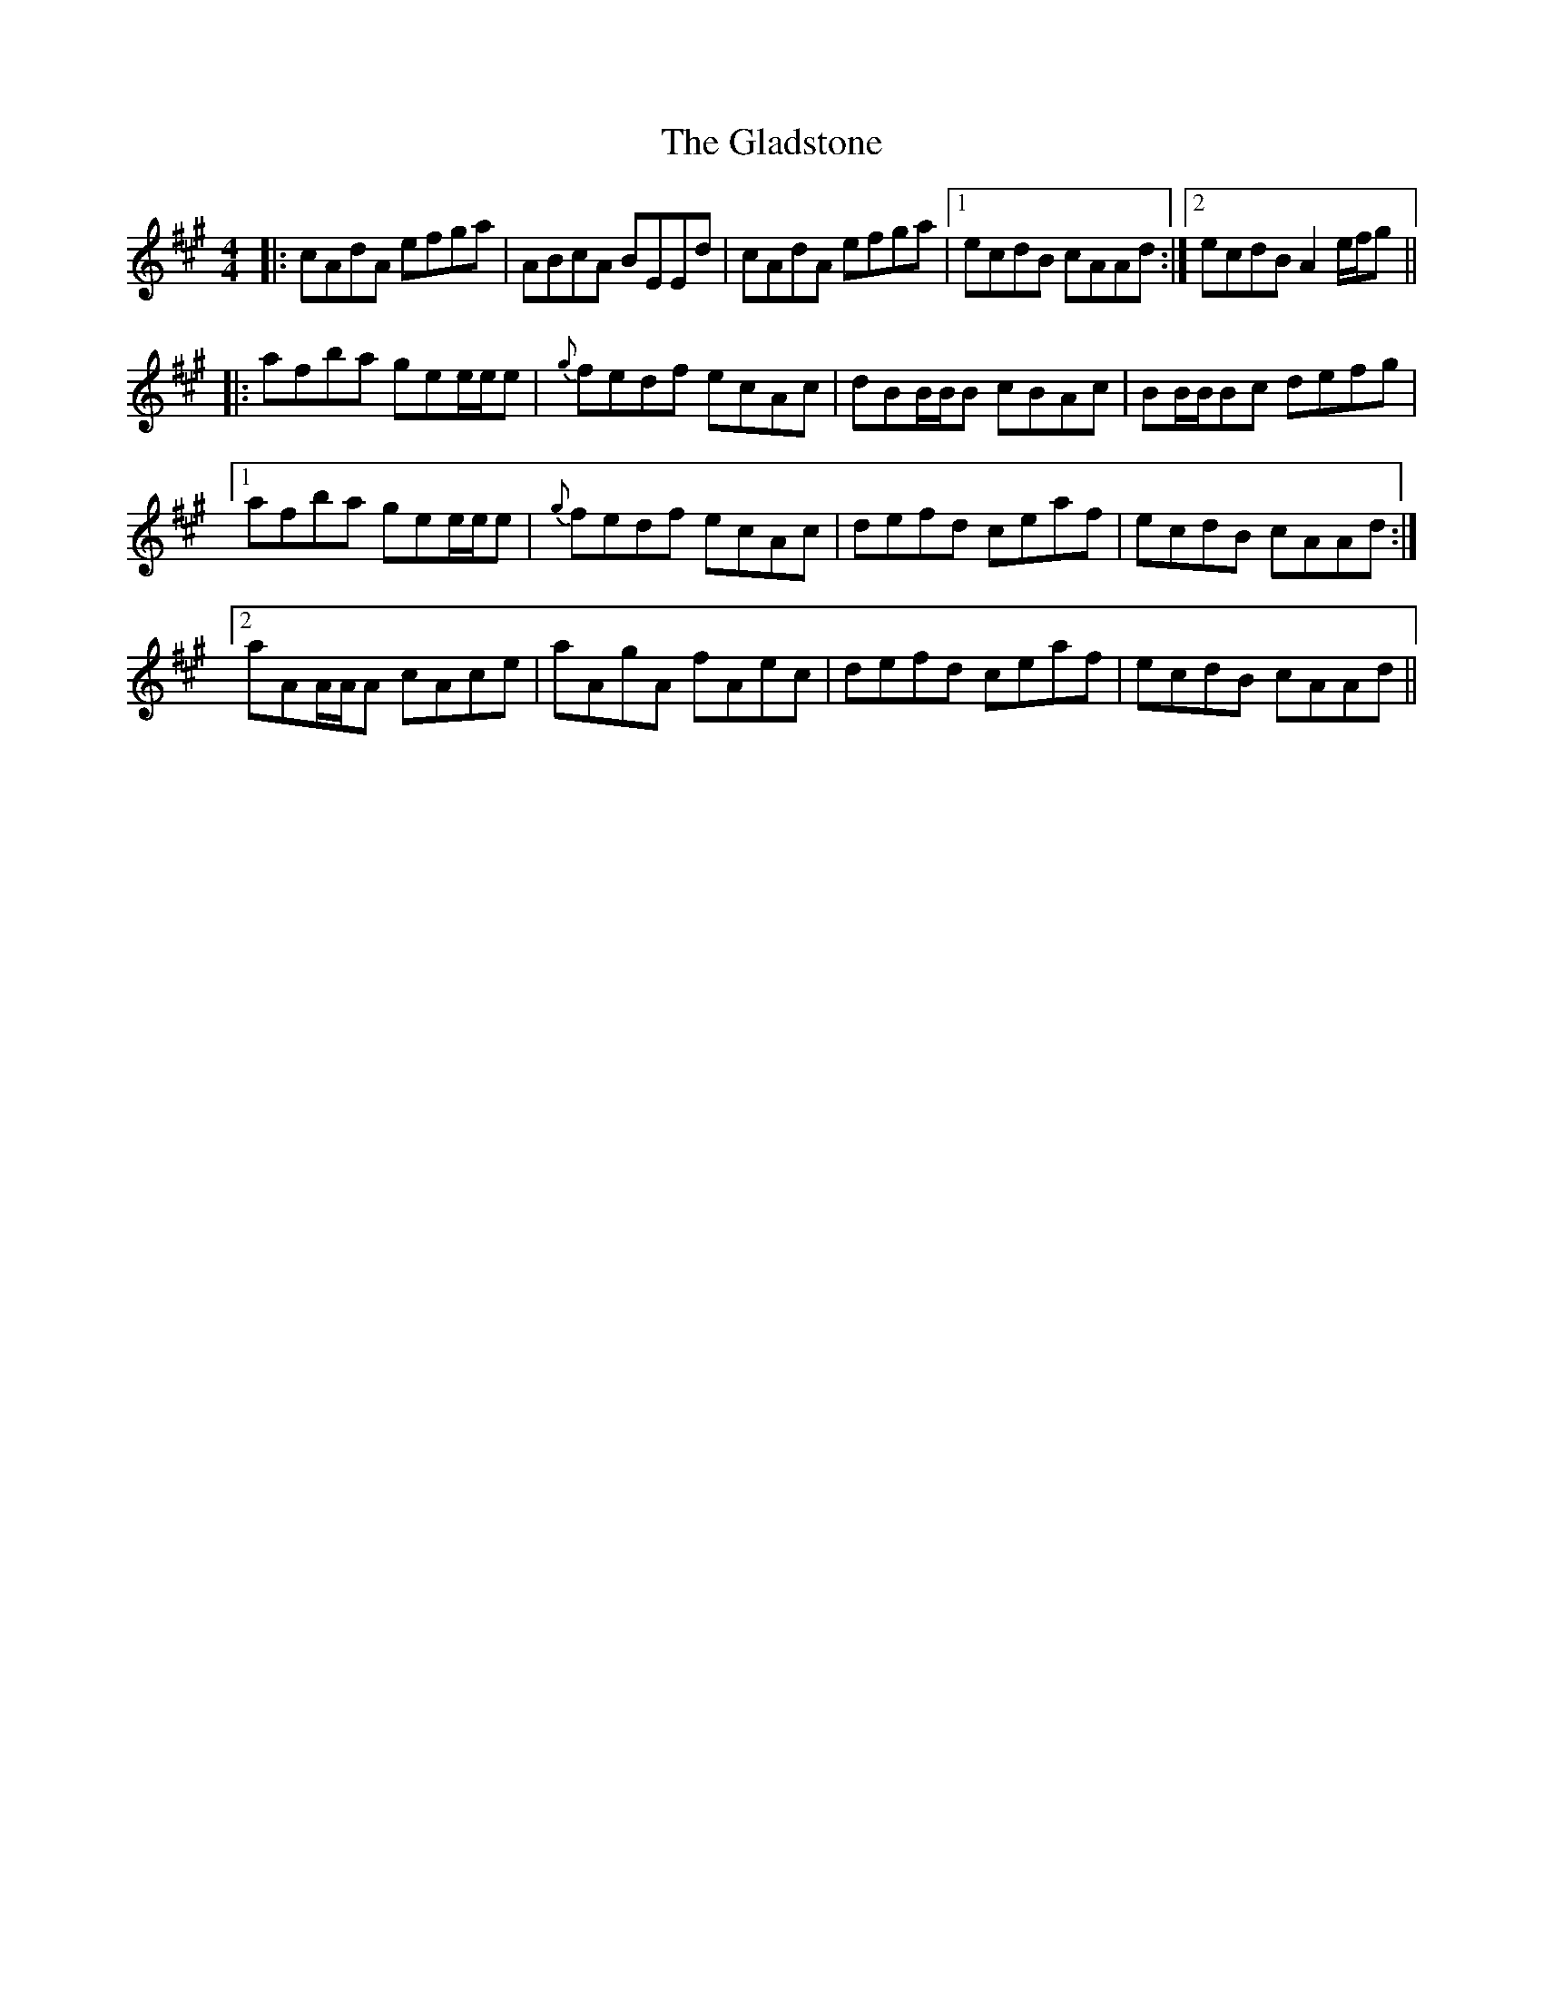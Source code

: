 X: 15348
T: Gladstone, The
R: reel
M: 4/4
K: Amajor
|:cAdA efga|ABcA BEEd|cAdA efga|1 ecdB cAAd:|2 ecdB A2 e/f/g||
|:afba gee/e/e|{g}fedf ecAc|dBB/B/B cBAc|BB/B/Bc defg|
[1 afba gee/e/e|{g}fedf ecAc|defd ceaf|ecdB cAAd:|
[2 aAA/A/A cAce|aAgA fAec|defd ceaf|ecdB cAAd||

